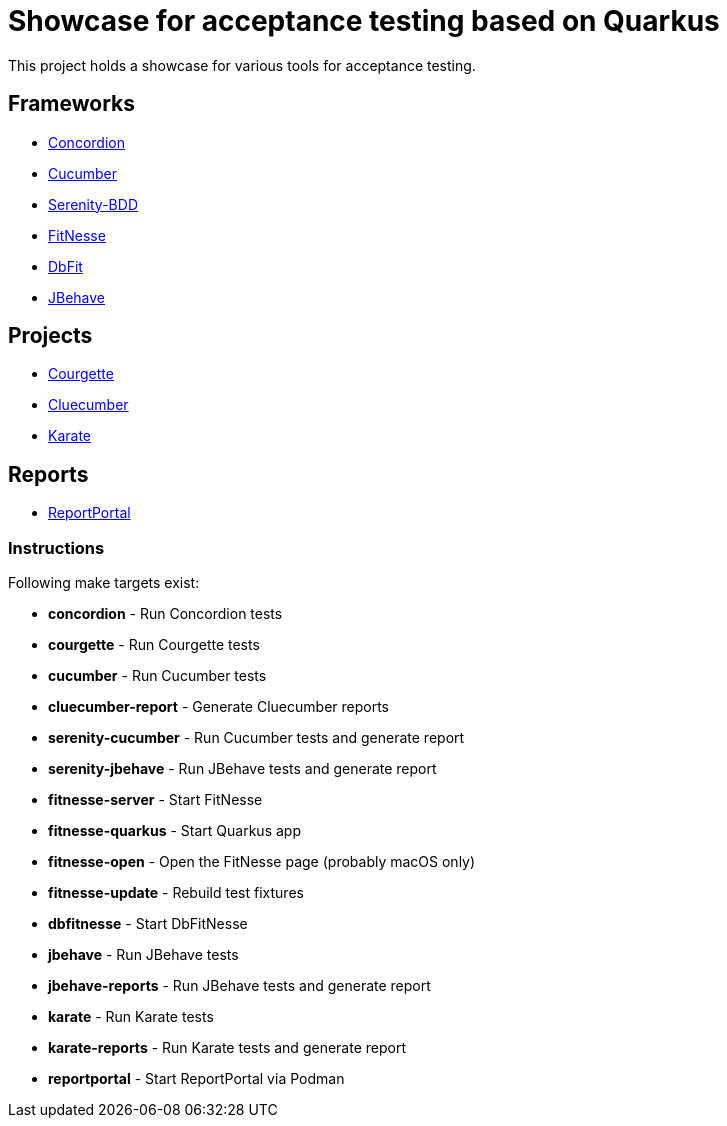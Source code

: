 = Showcase for acceptance testing based on Quarkus

This project holds a showcase for various tools for acceptance testing.

== Frameworks

- https://concordion.org[Concordion]
- https://cucumber.io[Cucumber]
- https://serenity-bdd.net[Serenity-BDD]
- https://fitnesse.org[FitNesse]
- https://dbfit.github.io/dbfit[DbFit]
- https://jbehave.org[JBehave]

== Projects

- https://github.com/prashant-ramcharan/courgette-jvm[Courgette]
- https://github.com/trivago/cluecumber-report-plugin[Cluecumber]
- https://github.com/karatelabs/karate[Karate]

== Reports

- https://reportportal.io/[ReportPortal]

=== Instructions

Following make targets exist:

- **concordion** - Run Concordion tests
- **courgette** - Run Courgette tests
- **cucumber** - Run Cucumber tests
- **cluecumber-report** - Generate Cluecumber reports
- **serenity-cucumber** - Run Cucumber tests and generate report
- **serenity-jbehave** - Run JBehave tests and generate report
- **fitnesse-server** - Start FitNesse
- **fitnesse-quarkus** - Start Quarkus app
- **fitnesse-open** - Open the FitNesse page (probably macOS only)
- **fitnesse-update** - Rebuild test fixtures
- **dbfitnesse** - Start DbFitNesse
- **jbehave** - Run JBehave tests
- **jbehave-reports** - Run JBehave tests and generate report
- **karate** - Run Karate tests
- **karate-reports** - Run Karate tests and generate report
- **reportportal** - Start ReportPortal via Podman
